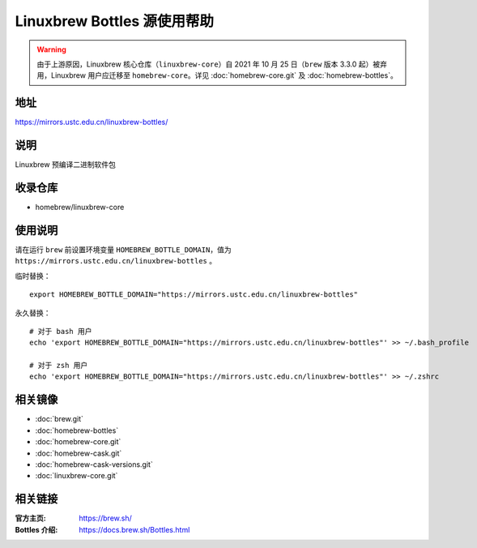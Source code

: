 ============================
Linuxbrew Bottles 源使用帮助
============================

.. warning::
    由于上游原因，Linuxbrew 核心仓库（``linuxbrew-core``）自 2021 年 10 月 25 日（``brew`` 版本 3.3.0 起）被弃用，Linuxbrew 用户应迁移至 ``homebrew-core``。详见 :doc:`homebrew-core.git` 及 :doc:`homebrew-bottles`。

地址
====

https://mirrors.ustc.edu.cn/linuxbrew-bottles/

说明
====

Linuxbrew 预编译二进制软件包

收录仓库
========

* homebrew/linuxbrew-core

使用说明
========

请在运行 ``brew`` 前设置环境变量 ``HOMEBREW_BOTTLE_DOMAIN``，值为 ``https://mirrors.ustc.edu.cn/linuxbrew-bottles`` 。

临时替换：

::

    export HOMEBREW_BOTTLE_DOMAIN="https://mirrors.ustc.edu.cn/linuxbrew-bottles"

永久替换：

::

    # 对于 bash 用户
    echo 'export HOMEBREW_BOTTLE_DOMAIN="https://mirrors.ustc.edu.cn/linuxbrew-bottles"' >> ~/.bash_profile

    # 对于 zsh 用户
    echo 'export HOMEBREW_BOTTLE_DOMAIN="https://mirrors.ustc.edu.cn/linuxbrew-bottles"' >> ~/.zshrc

相关镜像
========
- :doc:`brew.git`
- :doc:`homebrew-bottles`
- :doc:`homebrew-core.git`
- :doc:`homebrew-cask.git`
- :doc:`homebrew-cask-versions.git`
- :doc:`linuxbrew-core.git`

相关链接
========

:官方主页: https://brew.sh/
:Bottles 介绍: https://docs.brew.sh/Bottles.html
